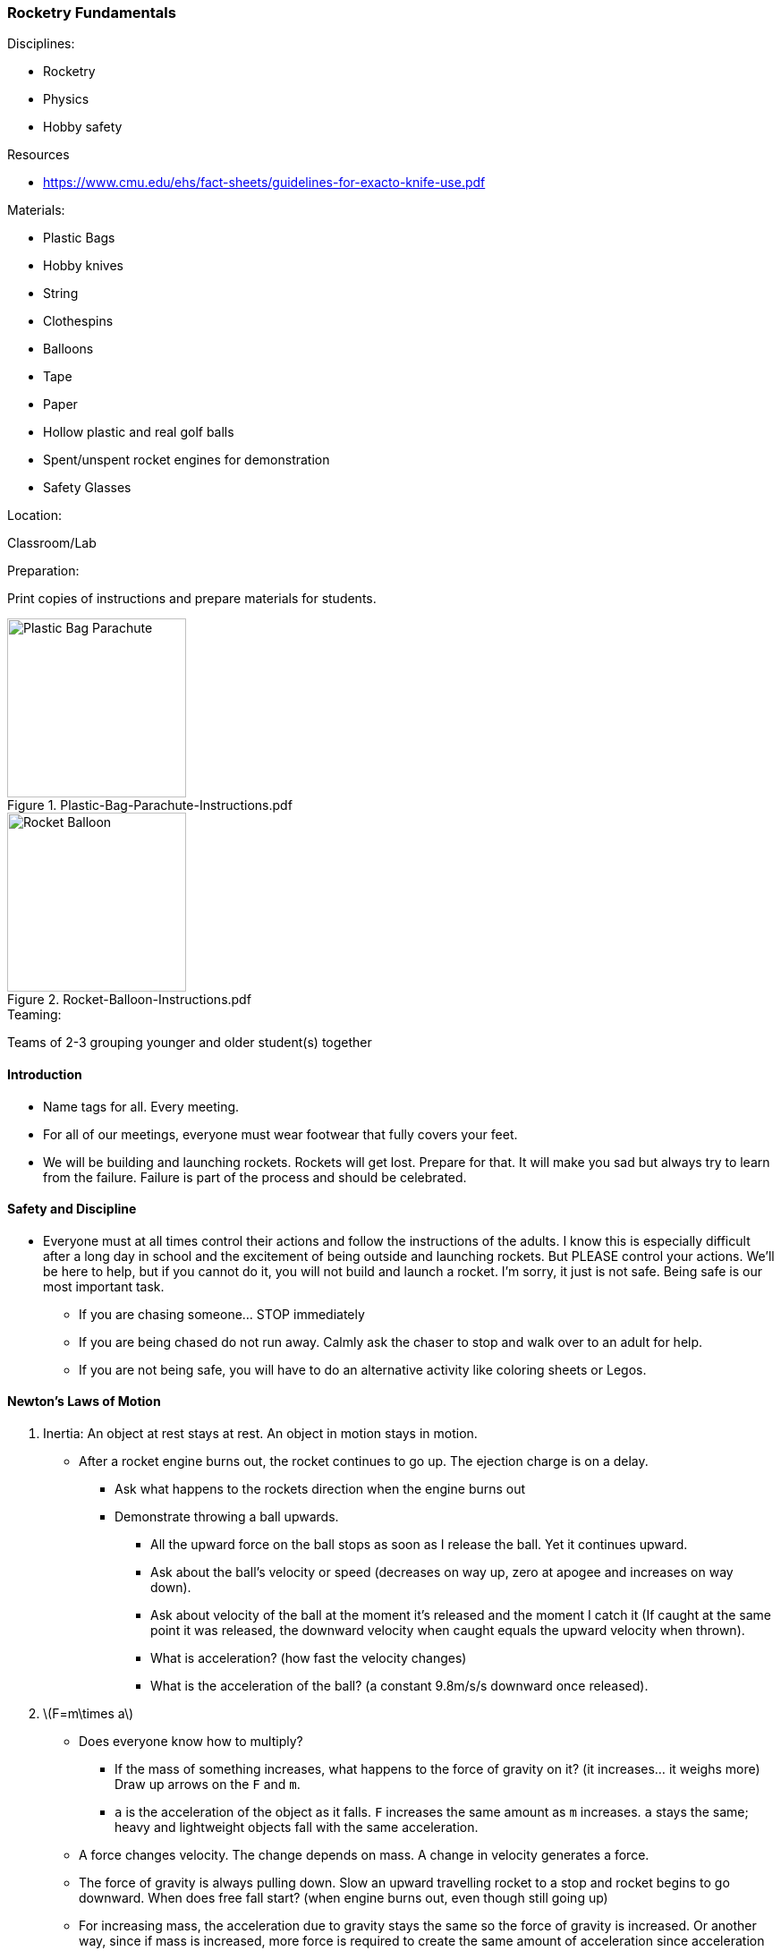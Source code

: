 === Rocketry Fundamentals
.Disciplines:
* Rocketry
* Physics
* Hobby safety

.Resources
* https://www.cmu.edu/ehs/fact-sheets/guidelines-for-exacto-knife-use.pdf

.Materials:
* Plastic Bags
* Hobby knives
* String
* Clothespins
* Balloons
* Tape
* Paper
* Hollow plastic and real golf balls
* Spent/unspent rocket engines for demonstration
* Safety Glasses

.Location:
Classroom/Lab

.Preparation:
Print copies of instructions and prepare materials for students.

.Plastic-Bag-Parachute-Instructions.pdf
image::workshops/rocket_club/Plastic-Bag-Parachute-Instructions.png["Plastic Bag Parachute",width=200]

.Rocket-Balloon-Instructions.pdf
image::workshops/rocket_club/Rocket-Balloon-Instructions.png["Rocket Balloon",width=200]

.Teaming:
Teams of 2-3 grouping younger and older student(s) together

==== Introduction

* Name tags for all. Every meeting.

* For all of our meetings, everyone must wear footwear that fully covers
  your feet.

* We will be building and launching rockets.
  Rockets will get lost. Prepare for that.
  It will make you sad but always try to learn from the failure.
  Failure is part of the process and should be celebrated.


==== Safety and Discipline

* Everyone must at all times control their actions and follow the instructions
  of the adults. I know this is especially difficult after a long day in
  school and the excitement of being outside and launching rockets. But
  PLEASE control your actions. We'll be here to help, but if you cannot do
  it, you will not build and launch a rocket. I'm sorry, it just is not safe.
  Being safe is our most important task.
** If you are chasing someone... STOP immediately
** If you are being chased do not run away. Calmly ask the chaser to stop and
   walk over to an adult for help.
** If you are not being safe, you will have to do an alternative activity like
   coloring sheets or Legos.


==== Newton's Laws of Motion

. Inertia: An object at rest stays at rest. An object in motion stays in motion.
* After a rocket engine burns out, the rocket continues to go up.
   The ejection charge is on a delay.
** Ask what happens to the rockets direction when the engine burns out
** Demonstrate throwing a ball upwards.
*** All the upward force on the ball stops as soon as I release the ball.
    Yet it continues upward.
*** Ask about the ball's velocity or speed (decreases on way up, zero at
    apogee and increases on way down).
*** Ask about velocity of the ball at the moment it's released and the moment
    I catch it (If caught at the same point it was released, the downward
    velocity when caught equals the upward velocity when thrown).
*** What is acceleration? (how fast the velocity changes)
*** What is the acceleration of the ball? (a constant 9.8m/s/s downward once
     released).

. latexmath:[F=m\times a]
* Does everyone know how to multiply?
** If the mass of something increases, what happens to the force of gravity
   on it? (it increases... it weighs more) Draw up arrows on the `F` and `m`.
** `a` is the acceleration of the object as it falls. `F` increases the
   same amount as `m` increases. `a` stays the same; heavy and lightweight
   objects fall with the same acceleration.
* A force changes velocity.
  The change depends on mass.
  A change in velocity generates a force.
* The force of gravity is always pulling down.
  Slow an upward travelling rocket to a stop and rocket begins to go downward.
  When does free fall start? (when engine burns out, even though still going up)
* For increasing mass, the acceleration due to gravity stays the same so the
  force of gravity is increased.
  Or another way, since if mass is increased, more force is required to create
  the same amount of acceleration since acceleration due to gravity is constant.
* If the force of gravity were to hypothetically stay fixed with increasing mass,
  then the acceleration would have to decrease for heavier objects and heavier
  objects would fall slower than lighter objects.
* The acceleration due to gravity is the same no matter the weight.
  Demonstrate dropping two balls that are the same size but different weight
  (golf ball vs. hollow plastic golf ball) from high up.

. For every action, there is an equal and opposite reaction.
* Exhaust from burning fuel shoots out the back of a rocket engine causing
  forward thrust.
* Hold up spent and unspent rocket engines as a demonstration.

==== Air Resistance

.Inquire
Where have you felt air resistance?

* Wind, fans, open car window

.Inquire
How can you increase air resistance?

* Increase surface area
* Increase speed (of the wind or of the object? does it matter?)

.Demonstration
* Take two sheets of paper. Ask if they weigh the same.
* Crumple one up. Ask if the two sheets of paper still weigh the same.
* Have the class predict what will happen when both sheets of paper are
  dropped from a height simultaneously.
* Why did the balled up sheet of paper hit the ground first?
* More surface area means greater air resistance.
* The force of air pressure for a falling object works against the force of
gravity.
* What is the force of air resistance for a stationary object?
* What happens to the air pressure as the object moves faster and faster?
* For heavier objects, more air pressure is required to counteract the
  force of gravity since heavier objects experience increased force from
  gravity.
** From the golf ball example, since the real golf ball and the lightweight
   plastic one are the same size, they will have the same air resistance. But
   since the force of gravity on the real golf ball is more, it will have more
   acceleration because the counteracting force of the air pressure is less
   significant compared to the force of gravity.

==== Cutting Knife Safety

Let the class know that the activities are about to start.
The first activity will require the use of a hobby knife.
All cutting will be done under the direct supervision of an adult.
Methodically explain each of the rules for hobby knife safety:

* Do not goof around with the knife at all, in any way, ever.
  Anyone who does so even once will have the knife taken away immediately
  and will not get a second chance to use a knife today.
** NEVER even pretend to use a blade improperly
** NEVER point a blade at another person
** Instruct the workshop helpers to have zero tolerance on this rule.
   Any observed violation results in immediate hobby knife confiscation
   for the rest of the workshop.
* Always wear safety glasses when using a hobby knife.
* The knife may only be used under the direct supervision of an adult.
* Only an adult may take the plastic cap off the top of the knife.
** Instruct the adult assistants that when they are ready, uncap the knife
   and place it back down on the table.
* Make sure that when you place the knife down that it is not in a position
  where it can roll off the table. If it does so, it may very easily stick
  into your foot. Everyone must have footwear that fully covers their feet.
* Only cut on an acceptable cutting surface. Cutting boards will be provided.
* Prepare and think before each cut. Consider what will happen to the blade
  if it was to slip and make sure there's nothing in the way to harm.
* Never hold the workpiece you are cutting in your hand. It should always
  lay on the cutting surface.
* When cutting, give your undivided attention to the workpiece the whole time.
* Hold the blade like a pencil.
* Slowly and steadily draw the blade toward yourself or at a diagonal while cutting.
  Only very light downward pressure should be necessary.
* Keep the blade straight on with the cut. Never twist the blade.
* When done cutting, place the knife down on the table. Adult assistants
  should then recap the knife.

==== Making a parachute

.Principle:
Air Resistance

* Parachute components: Canopy, suspension lines, harness, payload
* Student groups make their own parachute using the
  `Plastic-Bag-Parachute-Instructions` worksheet.
* Adult helpers must closely supervise hobby knife usage.
* Additional challenges:
** Race the parachutes to the ground. Last one down is the winner.
** Predict and experiment with increasing the weight of the payload with
   extra clothespins or other improvised weights.
** Predict and experiment with multiple canopies per clothespin.
** Test what happens when cutting a hole in the canopy.
** Experiment with different number of suspension lines and canopy shape.
** Let the students come up with ideas to experiment with.
** Would a hammer and feather fall at the same rate in a vacuum?
*** Search the internet for "feather and hammer drop on moon"

==== Rocket Balloon

.Principle:
Newton's Laws of Motion: For every action, there is an equal and opposite reaction

* Student groups make balloon rockets following the
  `Rocket-Balloon-Instructions` worksheet.
* Race balloon vehicles along string/fishing line tracks.
* Try different inclination angles of the string. Does the balloon fly
  different distances at different inclination angles? What force is acting
  against it at higher inclination angles? (gravity)
* What if we tape a payload to the rocket? Why doesn't it go as far or fast?
  (increased weight means increased force due to gravity which counteracts
  the force of the thrust)
* What would happen with parachute taped to the balloon?
** What about cutting a hole in the middle of the parachute?

// vim: set syntax=asciidoc:
